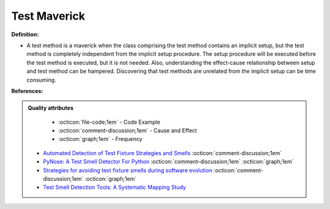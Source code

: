 Test Maverick
^^^^^
**Definition:**

* A test method is a maverick when the class comprising the test method contains an implicit setup, but the test method is completely independent from the implicit setup procedure. The setup procedure will be executed before the test method is executed, but it is not needed. Also, understanding the effect-cause relationship between setup and test method can be hampered. Discovering that test methods are unrelated from the implicit setup can be time consuming.


**References:**

.. admonition:: Quality attributes

    * :octicon:`file-code;1em` -  Code Example
    * :octicon:`comment-discussion;1em` -  Cause and Effect
    * :octicon:`graph;1em` -  Frequency

 * `Automated Detection of Test Fixture Strategies and Smells <https://ieeexplore.ieee.org/document/6569744>`_ :octicon:`comment-discussion;1em`
 * `PyNose: A Test Smell Detector For Python <https://ieeexplore.ieee.org/document/9678615/>`_ :octicon:`comment-discussion;1em` :octicon:`graph;1em`
 * `Strategies for avoiding text fixture smells during software evolution <https://ieeexplore.ieee.org/document/6624053>`_ :octicon:`comment-discussion;1em` :octicon:`graph;1em`
 * `Test Smell Detection Tools: A Systematic Mapping Study <https://dl.acm.org/doi/10.1145/3463274.3463335>`_

